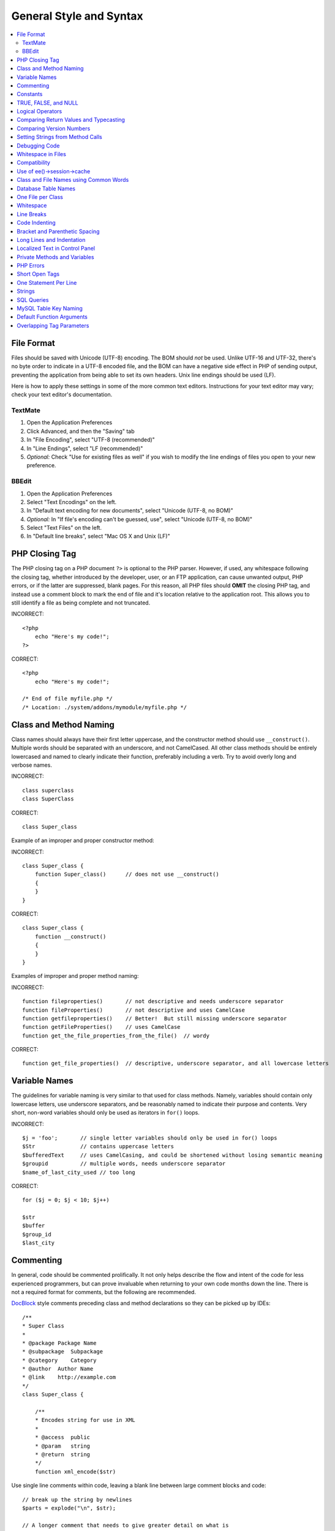 General Style and Syntax
========================

.. contents::
  :local:
  :depth: 2

.. highlight:: php

File Format
-----------

Files should be saved with Unicode (UTF-8) encoding. The BOM should
*not* be used. Unlike UTF-16 and UTF-32, there's no byte order to
indicate in a UTF-8 encoded file, and the BOM can have a negative side
effect in PHP of sending output, preventing the application from being
able to set its own headers. Unix line endings should be used (LF).

Here is how to apply these settings in some of the more common text
editors. Instructions for your text editor may vary; check your text
editor's documentation.

TextMate
~~~~~~~~

#. Open the Application Preferences
#. Click Advanced, and then the "Saving" tab
#. In "File Encoding", select "UTF-8 (recommended)"
#. In "Line Endings", select "LF (recommended)"
#. *Optional:* Check "Use for existing files as well" if you wish to
   modify the line endings of files you open to your new preference.

BBEdit
~~~~~~

#. Open the Application Preferences
#. Select "Text Encodings" on the left.
#. In "Default text encoding for new documents", select "Unicode
   (UTF-8, no BOM)"
#. *Optional:* In "If file's encoding can't be guessed, use", select
   "Unicode (UTF-8, no BOM)"
#. Select "Text Files" on the left.
#. In "Default line breaks", select "Mac OS X and Unix (LF)"

PHP Closing Tag
---------------

The PHP closing tag on a PHP document ``?>`` is optional to the PHP
parser. However, if used, any whitespace following the closing tag,
whether introduced by the developer, user, or an FTP application, can
cause unwanted output, PHP errors, or if the latter are suppressed,
blank pages. For this reason, all PHP files should **OMIT** the
closing PHP tag, and instead use a comment block to mark the end of
file and it's location relative to the application root. This allows
you to still identify a file as being complete and not truncated.

INCORRECT::

  <?php
      echo "Here's my code!";
  ?>

CORRECT::

  <?php
      echo "Here's my code!";

  /* End of file myfile.php */
  /* Location: ./system/addons/mymodule/myfile.php */

Class and Method Naming
-----------------------

Class names should always have their first letter uppercase, and the
constructor method should use ``__construct()``. Multiple words
should be separated with an underscore, and not CamelCased. All other
class methods should be entirely lowercased and named to clearly
indicate their function, preferably including a verb. Try to avoid
overly long and verbose names.

INCORRECT::

  class superclass
  class SuperClass

CORRECT::

  class Super_class

Example of an improper and proper constructor method:

INCORRECT::

  class Super_class {
      function Super_class()      // does not use __construct()
      {
      }
  }

CORRECT::

  class Super_class {
      function __construct()
      {
      }
  }

Examples of improper and proper method naming:

INCORRECT::

  function fileproperties()       // not descriptive and needs underscore separator
  function fileProperties()       // not descriptive and uses CamelCase
  function getfileproperties()    // Better!  But still missing underscore separator
  function getFileProperties()    // uses CamelCase
  function get_the_file_properties_from_the_file()  // wordy

CORRECT::

  function get_file_properties()  // descriptive, underscore separator, and all lowercase letters

Variable Names
--------------

The guidelines for variable naming is very similar to that used for
class methods. Namely, variables should contain only lowercase letters,
use underscore separators, and be reasonably named to indicate their
purpose and contents. Very short, non-word variables should only be used
as iterators in ``for()`` loops.

INCORRECT::

  $j = 'foo';       // single letter variables should only be used in for() loops
  $Str              // contains uppercase letters
  $bufferedText     // uses CamelCasing, and could be shortened without losing semantic meaning
  $groupid          // multiple words, needs underscore separator
  $name_of_last_city_used // too long

CORRECT::

  for ($j = 0; $j < 10; $j++)

  $str
  $buffer
  $group_id
  $last_city

Commenting
----------

In general, code should be commented prolifically. It not only helps
describe the flow and intent of the code for less experienced
programmers, but can prove invaluable when returning to your own code
months down the line. There is not a required format for comments, but
the following are recommended.

`DocBlock <http://manual.phpdoc.org/HTMLSmartyConverter/HandS/phpDocumentor/tutorial_phpDocumentor.howto.pkg.html#basics.docblock>`_
style comments preceding class and method declarations so they can be
picked up by IDEs::

  /**
  * Super Class
  *
  * @package Package Name
  * @subpackage  Subpackage
  * @category    Category
  * @author  Author Name
  * @link    http://example.com
  */
  class Super_class {

      /**
      * Encodes string for use in XML
      *
      * @access  public
      * @param   string
      * @return  string
      */
      function xml_encode($str)

Use single line comments within code, leaving a blank line between
large comment blocks and code::

  // break up the string by newlines
  $parts = explode("\n", $str);

  // A longer comment that needs to give greater detail on what is
  // occurring and why can use multiple single-line comments.  Try to
  // keep the width reasonable, around 70 characters is the easiest to
  // read.  Don't hesitate to link to permanent external resources
  // that may provide greater detail:
  //
  // http://example.com/information_about_something/in_particular/
  $parts = $this->foo($parts);

Constants
---------

Constants follow the same guidelines as do variables, except constants
should always be fully uppercase. *Always use ExpressionEngine constants
when appropriate, i.e. ``LD``, ``RD``, ``PATH_CACHE``, etc.*

INCORRECT::

  myConstant  // missing underscore separator and not fully uppercase
  N           // no single-letter constants
  S_C_VER     // not descriptive
  $str = str_replace('{foo}', 'bar', $str);   // should use LD and RD constants

CORRECT::

  MY_CONSTANT
  NEWLINE
  SUPER_CLASS_VERSION
  $str = str_replace(LD.'foo'.RD, 'bar', $str);

TRUE, FALSE, and NULL
---------------------

``TRUE``, ``FALSE``, and ``NULL`` keywords should always be fully
uppercase.

INCORRECT::

  if ($foo == true) $bar = false;
  function foo($bar = null)

CORRECT::

  if ($foo == TRUE) $bar = FALSE;
  function foo($bar = NULL)

Logical Operators
-----------------

Use of ``||`` is discouraged as its clarity on some output devices is
low (looking like the number 11 for instance). ``&&`` is preferred over
``AND`` but either are acceptable, and a space should always precede and
follow ``!``.

INCORRECT::

  if ($foo || $bar)
  if ($foo AND $bar)  // okay but not recommended for common syntax highlighting applications
  if (!$foo)
  if (! is_array($foo))

CORRECT::

  if ($foo OR $bar)
  if ($foo && $bar) // recommended
  if ( ! $foo)
  if ( ! is_array($foo))

Comparing Return Values and Typecasting
---------------------------------------

Some PHP functions return ``FALSE`` on failure, but may also have a
valid return value of ``""`` or ``0``, which would evaluate to ``FALSE``
in loose comparisons. Be explicit by comparing the variable type when
using these return values in conditionals to ensure the return value is
indeed what you expect, and not a value that has an equivalent loose-
type evaluation.

Use the same stringency in returning and checking your own variables.
Use ``===`` and ``!==`` as necessary.

INCORRECT::

  // If 'foo' is at the beginning of the string, strpos will return a 0,
  // resulting in this conditional evaluating as TRUE
  if (strpos($str, 'foo') == FALSE)

CORRECT::

  if (strpos($str, 'foo') === FALSE)

INCORRECT::

  function build_string($str = "")
  {
      if ($str == "")     // uh-oh!  What if FALSE or the integer 0 is passed as an argument?
      {
      }
  }

CORRECT::

  function build_string($str = "")
  {
      if ($str === "")
      {
      }
  }


See also information regarding
`typecasting <http://us3.php.net/manual/en/language.types.type-juggling.php#language.types.typecasting>`_, which can be quite useful. Typecasting has a slightly
different effect which may be desirable. When casting a variable as a
string, for instance, ``NULL`` and boolean ``FALSE`` variables become
empty strings, 0 (and other numbers) become strings of digits, and
boolean ``TRUE`` becomes ``"1"``::

  $str = (string) $str; // cast $str as a string

Comparing Version Numbers
-------------------------

When comparing version numbers, whether it be for comparing MySQL
versions for compatibility with a particular feature, or for comparing
the installed version of a module with the current version, these
comparisons should not be made with loose typing, or even assuming that
the version number will be entirely numeric.  Use ``version_compare()``
instead.

INCORRECT::

  if ($current < '2.3.1')

CORRECT::

  if (version_compare($current, '2.3.1', '<'))

One of the big advantages here is that this PHP function accounts for many
standard version numbering schemes, including alpha and beta suffixes.

Setting Strings from Method Calls
---------------------------------

Sometimes it is desirable when setting a string from a method call to
initialize with an empty string if the method returns ``FALSE``. For
speed and code legibility, instead of a ternary operator or conditional,
simply cast the return value as a string.

INCORRECT::

  $foo = ($this->input->post('foo')) ? $this->input->post('foo') : '';

  $bar = $this->some_method();
  if ($bar === FALSE)
  {
      $bar = '';
  }

CORRECT::

  $foo = (string) $this->input->post('foo');

  $bar = (string) $this->some_method();


Debugging Code
--------------

No debugging code can be left in place for submitted add-ons unless it
is commented out, i.e. no ``var_dump()``, ``print_r()``, ``die()``, and
``exit()`` calls that were used while creating the add-on, unless they
are commented out. ::

  // print_r($foo);

Whitespace in Files
-------------------

No whitespace can precede the opening PHP tag. ExpressionEngine output
is buffered, so whitespace in your files can cause output to begin
before ExpressionEngine outputs its content, leading to errors and an
inability for ExpressionEngine to send proper headers.

Compatibility
-------------

Unless specifically mentioned in your add-on's documentation, all code
must be compatible with PHP version 5.2.4+. Additionally, do not use PHP
functions that require non-default libraries to be installed unless your
code contains an alternative method when the function is not available,
or you explicitly document that your add-on requires said PHP libraries.

.. _use_of_session_cache:

Use of ee()->session->cache
--------------------------------

``ee()->session->cache`` is an array provided for you to use for
"flash" content, i.e. values that you would like to persist during a
page load, helping you eliminate redundant queries and PHP processing.
To avoid conflicts with other first and third-party use of this array,
always access it as a multi-dimensional array, using your class name as
the primary array name, and your variables within. Naming conventions
should follow that of other variables: lowercase letters, underscores
for separators between words, and meaningful names.

INCORRECT::

  ee()->session->cache['admins']
  ee()->session->cache['Super_class']['admins']

CORRECT::

  ee()->session->cache['super_class']['admins']

Here is an example of how one might utilize the ``$EE->session->cache``
array. This way, no matter how many times this method is called on a
given page load (for instance, a tag being used twice on a template, or
within a tag that might loop, such as a plugin within the Channel
entries tag), the query and loading of the array occurs only once::

  if ( ! isset(ee()->session->cache['super_class']['admins']))
  {
      $query = ee()->db->query("SELECT member_id FROM exp_super_class_admins");

      if ($query->num_rows()() > 0)
      {
          foreach($query->result_array() as $row)
          {
              ee()->session->cache['super_class']['admins'][] = $row['member_id'];
          }
      }
  }  // set a local variable from the cached

You can see an example of real-world usage of ``$EE->session->cache`` in
the Channel module's ``fetch_custom_channel_fields()`` and
``next_prev_entry()`` methods, and the IP to Nation module's
``get_country()`` method.

Class and File Names using Common Words
---------------------------------------

When your class or filename is a common word, or might quite likely be
identically named in another PHP script, provide a unique prefix to help
prevent collision. Always realize that your end users may be running
other add-ons or third party PHP scripts. Choose a prefix that is unique
to your identity as a developer or company.

INCORRECT::

  class Email
  pi.email.php
  class Xml
  ext.xml.php
  clasimport_request_variables()_request_variables()rt
  mod.import.php

CORRECT::

  class Pre_email
  pi.pre_email.php
  class Pre_xml
  ext.pre_xml.php
  class Pre_import
  mod.pre_import.php

Database Table Names
--------------------

Any tables that your add-on might use must use the ``exp_`` prefix,
followed by a prefix uniquely identifying you as the developer or
company, and then a short descriptive table name. You do not need to be
concerned about the database prefix being used on the user's
installation, as ExpressionEngine's database class will automatically
convert ``exp_`` to what is actually being used.

INCORRECT::

   email_addresses     // missing both prefixe
   pre_email_addresses // missing exp_ prefix
   exp_email_addresses // missing unique prefix

CORRECT::

  exp_pre_email_addresses

.. note:: Be mindful that MySQL has a limit of 64 characters for
  table names. This should not be an issue as table names that would
  exceed this would likely have unreasonable names. For instance, the
  following table name exceeds this limitation by one character.
  Silly, no::

    exp_pre_email_addresses_of_registered_users_in_seattle_washington

One File per Class
------------------

Use separate files for each class your add-on uses, unless the classes
are *closely related*. An example of ExpressionEngine files that
contains multiple classes is the Database class file, which contains
both the DB class and the ``DB_Cache`` class, and the Magpie plugin,
which contains both the ``Magpie`` and ``Snoopy`` classes.

Whitespace
----------

Use tabs for whitespace in your code, not spaces. This may seem like a
small thing, but using tabs instead of whitespace allows the developer
looking at your code to have indentation at levels that they prefer and
customize in whatever application they use. And as a side benefit, it
results in (slightly) more compact files, storing one tab character
versus, say, four space characters.

Line Breaks
-----------

Files must be saved with Unix line breaks. This is more of an issue for
developers who work in Windows, but in any case ensure that your text
editor is setup to save files with Unix line breaks.

Code Indenting
--------------

Use Allman style indenting. With the exception of Class declarations,
braces are always placed on a line by themselves, and indented at the
same level as the control statement that "owns" them.

INCORRECT::

  function foo($bar) {
      // ...
  }

  foreach ($arr as $key => $val) {
      // ...
  }

  if ($foo == $bar) {
      // ...
  } else {
      // ...
  }

  for ($i = 0; $i < 10; $i++)
      {
      for ($j = 0; $j < 10; $j++)
          {
              // ...
          }
      }

CORRECT::

  function foo($bar)
  {
      // ...
  }

  foreach ($arr as $key => $val)
  {
      // ...
  }

  if ($foo == $bar)
  {
      // ...
  }
  else
  {
      // ...
  }

  for ($i = 0; $i < 10; $i++)
  {
      for ($j = 0; $j < 10; $j++)
      {
          // ...
      }
  }


Bracket and Parenthetic Spacing
-------------------------------

In general, parenthesis and brackets should not use any additional
spaces. The exception is that a space should always follow PHP control
structures that accept arguments with parenthesis (``declare``, ``do-
while``, ``elseif``, ``for``, ``foreach``, ``if``, ``switch``,
``while``), to help distinguish them from functions and increase
readability::

  INCORRECT: $arr[ $foo ] = 'foo';
  CORRECT: $arr[$foo] = 'foo';     // no spaces around array keys

  INCORRECT: function foo ( $bar )
  CORRECT: function foo($bar)      // no spaces around parenthesis in function declarations

  INCORRECT: foreach( $query->result_array() as $row )
  CORRECT: foreach ($query->result_array() as $row)    // single space following PHP control structures, but not in interior parenthesis


Long Lines and Indentation
--------------------------

In cases where the line length is longer than 80 characters and the line
includes method calls with multiple parameters, put individual
parameters (including additional method calls) on separate lines::

  return str_replace(
    $match[1],
    preg_replace(
      "#href=.*?(alert\(|alert&\#40;|javascript\:|livescript\:|mocha\:|charset\=|window\.|document\.|\.cookie|<script|<xss|base64\s*,)#si",
      "",
      $attributes
    ),
    $match[0]
  );

Also note that long strings don't need to be broken up and closing
parenthesis always appear at the same indentation level as the opening
parenthesis.


Localized Text in Control Panel
-------------------------------

Any text that is output in the control panel should use language
variables in your module's lang file to allow localization::

  INCORRECT: return "Invalid Selection";
  CORRECT: return lang('invalid_selection');

Private Methods and Variables
-----------------------------

Methods and variables that are only accessed internally by your class,
such as utility and helper functions that your public methods use for
code abstraction, should be prefixed with an underscore::

  convert_text()        // public method
  _convert_text()     // private method

PHP Errors
----------

Code must run error free and not rely on warnings and notices to be
hidden to meet this requirement. For instance, never access a variable
that you did not set yourself (such as ``$_POST`` array keys) without
first checking to see that it ``isset()``.

Make sure that while developing your add-on, error reporting is enabled
for ALL users, and that display_errors is enabled in the PHP
environment. You can check this setting with::

  if (ini_get('display_errors') == 1)
  {
    exit "Enabled";
  }

On some servers where display_errors is disabled, and you do not have
the ability to change this in the ``php.ini``, you can often enable it
with::

  ini_set('display_errors', 1);

.. note:: Setting the `display_errors
  <http://us.php.net/manual/en/ref.errorfunc.php#ini.display-errors>`_
  setting with ``ini_set()`` at runtime is not identical to having it
  enabled in the PHP environment. Namely, it will not have any effect
  if the script has fatal errors

Short Open Tags
---------------

Always use full PHP opening tags, in case a server does not have
``short_open_tag`` enabled.

INCORRECT::

  <? echo $foo; ?>
  <?=$foo?>

CORRECT::

  <?php echo $foo; ?>

One Statement Per Line
----------------------

Never combine statements on one line.

INCORRECT::

  $foo = 'this'; $bar = 'that'; $bat = str_replace($foo, $bar, $bag);

CORRECT::

  $foo = 'this'; $bar = 'that';
  $bat = str_replace($foo, $bar, $bag);

Strings
-------

Always use single quoted strings unless you need variables parsed,
and in cases where you do need variables parsed, use braces to
prevent greedy token parsing. You may also use double-quoted strings
if the string contains single quotes, so you do not have to use
escape characters.

INCORRECT::

  "My String"                 // no variable parsing, so no use for double quotes
  "My string $foo"            // needs braces
  'SELECT foo FROM bar WHERE baz = \'bag\''   // ugly

CORRECT::

  'My String'
  "My string {$foo}"
  "SELECT foo FROM bar WHERE baz = 'bag'"

SQL Queries
-----------

MySQL keywords are always capitalized: ``SELECT``, ``INSERT``,
``UPDATE``, ``WHERE``, ``AS``, ``JOIN``, ``ON``, ``IN``, etc.

Break up long queries into multiple lines for legibility, preferably
breaking for each clause:

INCORRECT::

  // keywords are lowercase and query is too long for
  // a single line (... indicates continuation of line)
  $query = ee()->db->query("select foo, bar, baz, foofoo, foobar as raboof, foobaz from exp_pre_email_addresses where foo != 'oof' and baz != 'zab' order by foobaz limit 5, 100");

CORRECT::

  $query = ee()->db->query("SELECT foo, bar, baz, foofoo, foobar AS raboof, foobaz
      FROM exp_pre_email_addresses
      WHERE foo != 'oof'
      AND baz != 'zab'
      ORDER BY foobaz
      LIMIT 5, 100");

MySQL Table Key Naming
----------------------

Table key definitions must be explicitly named, to avoid accidental
duplicate keys or inadvertent operations on the wrong index. Multiple
column keys should be named distinctly, and preferably use all column
names, separated with an underscore. (`Additional
info <http://www.mysqlperformanceblog.com/2008/05/28/should-you-name-indexes-while-doing-alter-table/>`_)

INCORRECT::

  PRIMARY KEY (`field_name`)
  PRIMARY KEY (`field_one`, `field_two`)

CORRECT::

  PRIMARY KEY `field_name` (`field_name`)
  PRIMARY KEY `field_one_field_two` (`field_one`, `field_two`)

Default Function Arguments
--------------------------

Whenever appropriate, provide function argument defaults, which helps
prevent PHP errors with mistaken calls and provides common fallback
values which can save a few lines of code. Example::

  function foo($bar = '', $baz = FALSE)

Overlapping Tag Parameters
--------------------------

Avoid multiple tag parameters that have effect on the same thing. For
instance, instead of ``include=`` and ``exclude=``, perhaps allow
``include=`` to handle the parameter alone, with the addition of "not",
e.g. ``include="not bar"``. This will prevent problems of parameters
overlapping or having to worry about which parameter has priority over
another.
